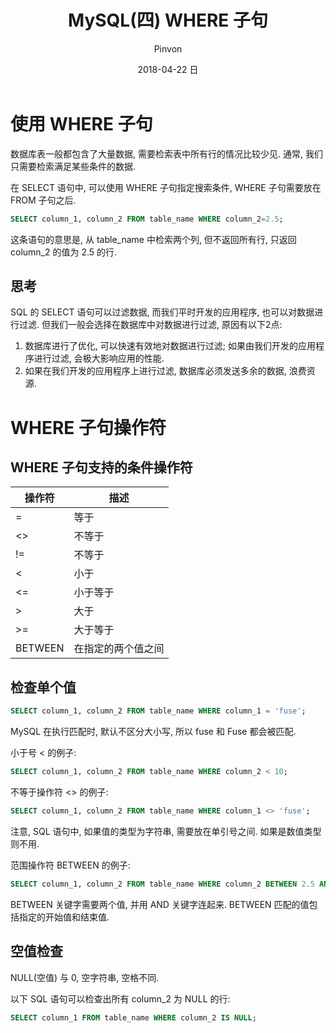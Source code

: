 #+TITLE:       MySQL(四) WHERE 子句
#+AUTHOR:      Pinvon
#+EMAIL:       pinvon@Inspiron
#+DATE:        2018-04-22 日

#+URI:         /blog/SQL/%y/%m/%d/%t/ Or /blog/SQL/%t/
#+TAGS:        SQL
#+DESCRIPTION: <Add description here>

#+LANGUAGE:    en
#+OPTIONS:     H:3 num:nil toc:t \n:nil ::t |:t ^:nil -:nil f:t *:t <:t

* 使用 WHERE 子句

数据库表一般都包含了大量数据, 需要检索表中所有行的情况比较少见. 通常, 我们只需要检索满足某些条件的数据.

在 SELECT 语句中, 可以使用 WHERE 子句指定搜索条件, WHERE 子句需要放在 FROM 子句之后.

#+BEGIN_SRC SQL
SELECT column_1, column_2 FROM table_name WHERE column_2=2.5;
#+END_SRC
这条语句的意思是, 从 table_name 中检索两个列, 但不返回所有行, 只返回 column_2 的值为 2.5 的行.

** 思考

SQL 的 SELECT 语句可以过滤数据, 而我们平时开发的应用程序, 也可以对数据进行过滤. 但我们一般会选择在数据库中对数据进行过滤, 原因有以下2点:
1. 数据库进行了优化, 可以快速有效地对数据进行过滤; 如果由我们开发的应用程序进行过滤, 会极大影响应用的性能.
2. 如果在我们开发的应用程序上进行过滤, 数据库必须发送多余的数据, 浪费资源.

* WHERE 子句操作符

** WHERE 子句支持的条件操作符

| 操作符  | 描述               |
|---------+--------------------|
| =       | 等于               |
| <>      | 不等于             |
| !=      | 不等于             |
| <       | 小于               |
| <=      | 小于等于           |
| >       | 大于               |
| >=      | 大于等于           |
| BETWEEN | 在指定的两个值之间 |

** 检查单个值

#+BEGIN_SRC SQL
SELECT column_1, column_2 FROM table_name WHERE column_1 = 'fuse';
#+END_SRC
MySQL 在执行匹配时, 默认不区分大小写, 所以 fuse 和 Fuse 都会被匹配.

小于号 < 的例子:
#+BEGIN_SRC SQL
SELECT column_1, column_2 FROM table_name WHERE column_2 < 10;
#+END_SRC

不等于操作符 <> 的例子:
#+BEGIN_SRC SQL
SELECT column_1, column_2 FROM table_name WHERE column_1 <> 'fuse';
#+END_SRC
注意, SQL 语句中, 如果值的类型为字符串, 需要放在单引号之间. 如果是数值类型则不用.

范围操作符 BETWEEN 的例子:
#+BEGIN_SRC SQL
SELECT column_1, column_2 FROM table_name WHERE column_2 BETWEEN 2.5 AND 10;
#+END_SRC
BETWEEN 关键字需要两个值, 并用 AND 关键字连起来. BETWEEN 匹配的值包括指定的开始值和结束值.

** 空值检查

NULL(空值) 与 0, 空字符串, 空格不同.

以下 SQL 语句可以检查出所有 column_2 为 NULL 的行:
#+BEGIN_SRC SQL
SELECT column_1 FROM table_name WHERE column_2 IS NULL;
#+END_SRC
